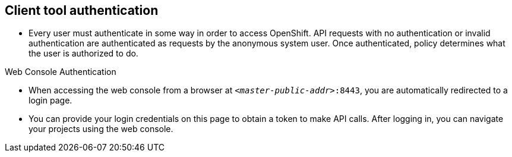 == Client tool authentication
:noaudio:

* Every user must authenticate in some way in order to access OpenShift.
API requests with no authentication or invalid authentication are authenticated
as requests by the anonymous system user. Once authenticated, policy determines
what the user is authorized to do.

.Web Console Authentication

* When accessing the web console from a browser at `_<master-public-addr>_:8443`,
you are automatically redirected to a login page.

* You can provide your login credentials on this page to obtain a token to make
API calls. After logging in, you can navigate your projects using the web
console.


ifdef::showscript[]

=== Transcript
Every user must authenticate in some way in order to access OpenShift.
API requests with no authentication or invalid authentication are authenticated
as requests by the anonymous system user. Once authenticated, policy determines
what the user is authorized to do.

You can access the Web Console on the OSE Master's public IP on port 8443.

You can provide your login credentials on to obtain a token to make
API calls. After logging in, you can navigate your projects using the web
console.

endif::showscript[]

